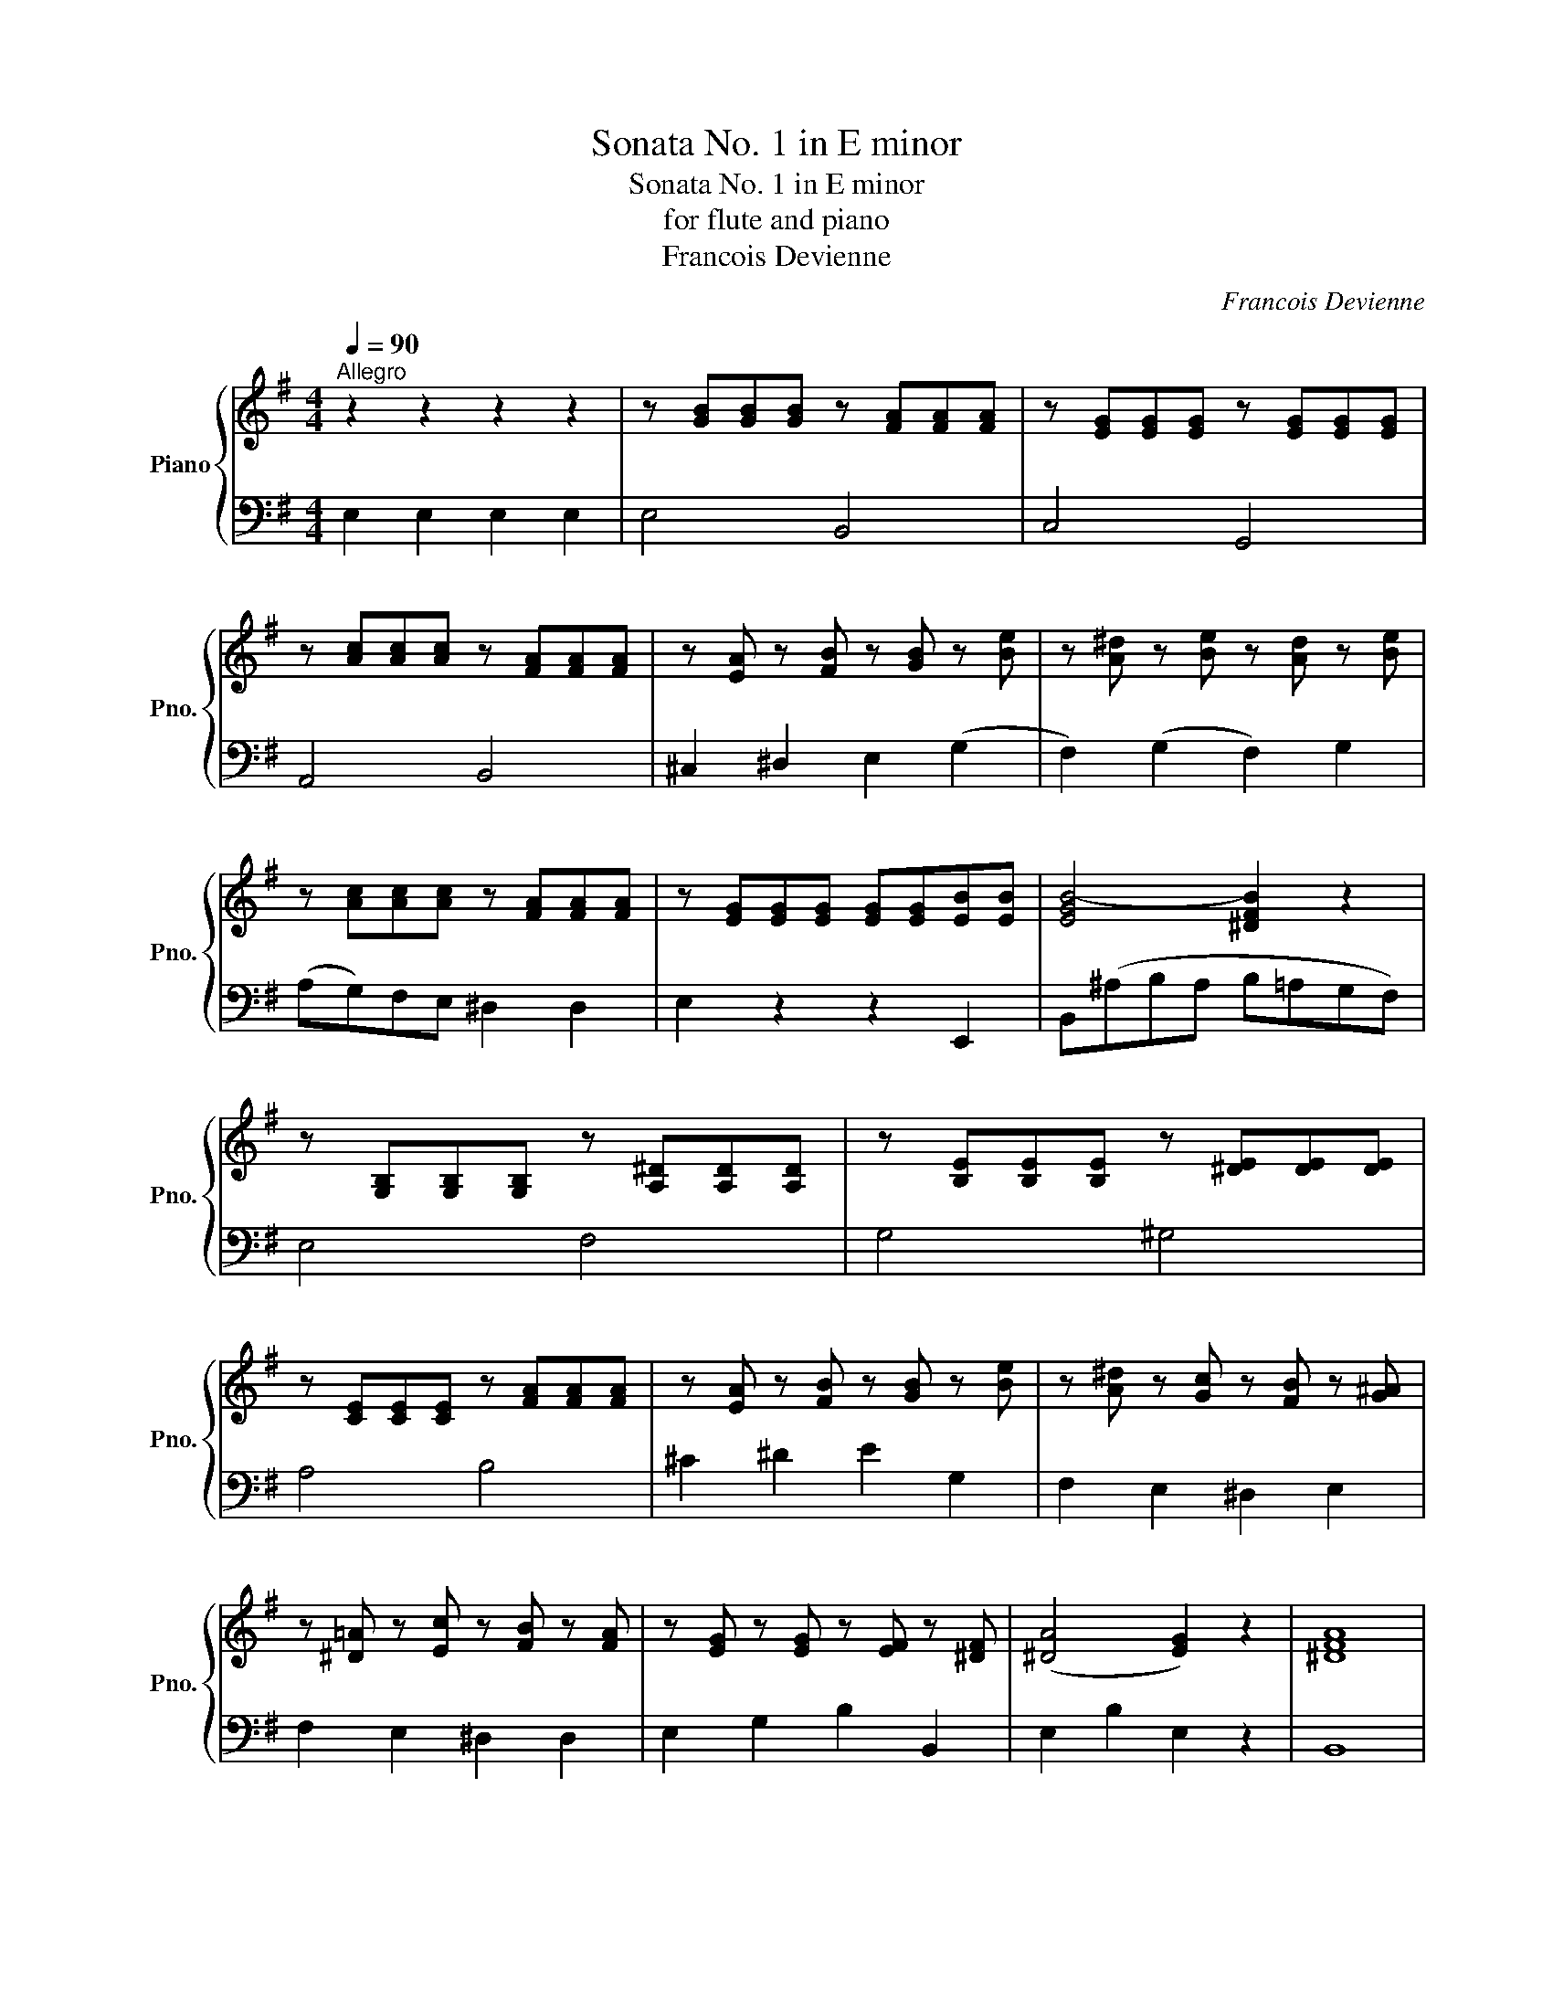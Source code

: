 X:1
T:Sonata No. 1 in E minor
T:Sonata No. 1 in E minor
T: for flute and piano
T:Francois Devienne
C:Francois Devienne
%%score { ( 1 3 ) | 2 }
L:1/8
Q:1/4=90
M:4/4
K:G
V:1 treble nm="Piano" snm="Pno."
V:3 treble 
V:2 bass 
V:1
"^Allegro" z2 z2 z2 z2 | z [GB][GB][GB] z [FA][FA][FA] | z [EG][EG][EG] z [EG][EG][EG] | %3
 z [Ac][Ac][Ac] z [FA][FA][FA] | z [EA] z [FB] z [GB] z [Be] | z [A^d] z [Be] z [Ad] z [Be] | %6
 z [Ac][Ac][Ac] z [FA][FA][FA] | z [EG][EG][EG] [EG][EG][EB][EB] | [EGB-]4 [^DFB]2 z2 | %9
 z [G,B,][G,B,][G,B,] z [A,^D][A,D][A,D] | z [B,E][B,E][B,E] z [^DE][DE][DE] | %11
 z [CE][CE][CE] z [FA][FA][FA] | z [EA] z [FB] z [GB] z [Be] | z [A^d] z [Gc] z [FB] z [G^A] | %14
 z [^D=A] z [Ec] z [FB] z [FA] | z [EG] z [EG] z [EF] z [^DF] | ([^DA]4 [EG]2) z2 | [^DFA]8 | %18
 z [EG] z [EB] z [EG] z [EB] | [^DFA]8 | z [EG] z [EB] z [EG] z [Be] | %21
 z [A=d][Ad][Ad] z [Fc][Fc][Fc] | [GB][CF][DG][EA] [FB][Gc][Ad][Be] | %23
 [cf][dg][ea][fb] [gc'][fb][ea][eg] | [df]2 [DFd]2 z4 | z2 [GB]2 z2 [DA]2 | cBed FG z G- | %27
 G G2 F EDCB, | (G4 F2) z2 | z2 [Bg]2 z2 [Ad]2 | cBed fgba | gefe AcBc | dBcd ecAG | %33
 z [Bdg][Bdg][Bdg] z [cdf][cdf][cdf] | [GBg][gb][fa][eg] [df][ce][Bd][Ac] | %35
 [GB][Bg] z [Ge] z [Gd] z [Fc] | [GB][GB][FA][EG] [DF][CE][B,D][A,C] | %37
 [G,B,][B,G] z [EG] z [DG] z [CF] | [B,G]2 z2 z4 | [DFc]2 z2 z4 | [DGB]2 z2 z4 | %41
 [FAc][FAc][FAc][FAc] [DAc][DAc][DAc][DAc] | [DGB]2 z2 z4 | %43
 [DGB][DGB][DGB][DGB] [DFc][DFc][DFc][DFc] | [DGB]2 [GBd]2 [FAc]2 [DAc]2 | %45
 [DGB]2 [GBd]2 [FAc]2 [DAc]2 | [DGB]2 z2 [G,B,G]2 z2 | [Gce][Gce][Gce][Gce] [Gce][Gce][Gce][Gce] | %48
 [GBd][GBd][GBd][GBd] [cdf][cdf][cdf][cdf] | [Bdg]2 z2 z4 | z Ggf edcB | AGFG ABcd | %52
 e2 [Ac]2 [FA]2 [Fd]2 | [GB]2 [GB]2 [GB]2 z2 | z Ggf edcB | AGFG ABcd | e2 [Ac]2 [FA]2 [Fd]2 | %57
 B2 g2 g || z z2 | z2 [B,D][B,D] z [CF][CF][CF] | z [DG][DG][DG] z [Gd][Gd][Gd] | %61
 z [EA][EA][EA] z [FB][FB][FB] | z [Gc][Gc][Gc] [Gc][FB][EA][DG] | z [CF] z [CF] z [CF] z [CF] | %64
 z [B,G] z [DG] z [EG] z [EG] | z [DG] z [GB] z [Bd] z [CF] | [B,G]2 [GB]2 B2 z2 | %67
 z [B,D][B,D][B,D] z [CF][CF][CF] | z [DG][DG][DG] z [Bd][Bd][Bd] | %69
 z [^GB][GB][GB] [d=f][df] z [Ac] | z [^GB] z [GB] z [GB] z [ce] | z [Bd] z [Bd] z [Bd] z [Bd] | %72
 z [Ac] z [Ge] z [=Fd] z [^FA] | z [E^G] z [Bd] z [Ac] z [CFA] | [B,E^G]2 [^G,B,E]2 z4 | %75
 z [ce][ce][ce] [ce][ce][ce][ce] | z [d=f] z [df] z [df] z [df] | z [ce][ce][ce] [ce][ce][ce][ce] | %78
 z [d=f] z [df] z [df] z [df] | z [ce][ce][ce] z [^ce][ce][ce] | z [d=f][df][df] z [df][df][df] | %81
 z [d=f][df][df] z [df][df][df] | z [ce][ce][ce] z [ce][ce][ce] | z [cd][cd][cd] z [cd][cd][cd] | %84
 [Bd]2 [GBg]2 G2 z2 | [Gce]4 [ca][Bg][A=f][Ge] | [Ace]6 z2 | [=FBd]4 [Bg][A=f][Ge][^F^d] | %88
 [=FB=d]6 z [GB=f] | z [Gce] z [=FB] z [Gc] z [GA] | z [^FA] z [Ad] z [=FG] z [FB] | %91
 z [Ec] z [=FB] z [Gc] z [Ad] | [Bd]2 [GBg]2 G2 z [GBg] | [Gce]4 [ca][Bg][A=f][Ge] | %94
 [Gce]4 z2 [eg]2 | [eg]2 [^ce]2 [eg]2 [ce]2 | [d^f]2 [Ad]2 [df]2 [Ad]2 | [d=f]2 [Bd]2 [df]2 [Bd]2 | %98
 [ce]2 [Gc]2 [ce]2 [Gc]2 | z2 [Ge]2 [Ge]2 [Ge]2 | z2 [Ge]2 [Ge]2 [Ge]2 | z2 [Ge]2 z2 [Ge]2 | %102
 z2 [GB]2 z4 | [FB]4 z4 | z [EG][EA][EB] z [^Dc][DB][DA] | z [B,B][B,G][B,E] z [Ee][E=d][EB] | %106
 z [Ac] z [FA] z [^DF] z [EG] | z [^DA][EA][FA] z [EG] z [Ge] | z [A^d] z [B=d] z [E^c] z [A=c] | %109
 z [FB] z [GB] z [EA] z [FA] | z [EG] z [EF] z [EG] z [^DF] | E2 z2 z4 | %112
 z [^DA][DA][DA] z [B,F][B,F][B,F] | [EG]2 z2 z4 | z [^DA][DA][DA] z [B,F][B,F][B,F] | %115
 [EG][FA][G^A][^GB] [=Ac][Bd][c^d][^ce] | [=df][eg][fa][ac'] [gb][cf][dg][A^d] | %117
 [Ge][Bd][Ac][Bd] [Ac][GB][FA][EG] | [^DF]2 z z [FA][FA][FA][FA] | [EG]2 z2 z4 | z8 | %121
 [EGB][EGB][EGB][EGB] [AB^d][ABd][ABd][ABd] | [GBe]2 z2 z4 | z EGF EdcB | e2 [EAc]2 z2 [EAc]2 | %125
 B2 G2 A2 F2 | [EG]2 [EG]2 [EG]2 z2 | z2 GF EdcA | E2 [EAc]2 z2 [EAc]2 | BGBG [AB]F[AB]F | %130
[Q:1/4=85] [EG]2[Q:1/4=80] [GBe]2 [GBe] |] %131
V:2
 E,2 E,2 E,2 E,2 | E,4 B,,4 | C,4 G,,4 | A,,4 B,,4 | ^C,2 ^D,2 E,2 (G,2 | F,2) (G,2 F,2) G,2 | %6
 (A,G,)F,E, ^D,2 D,2 | E,2 z2 z2 E,,2 | B,,(^A,B,A, B,=A,G,F,) | E,4 F,4 | G,4 ^G,4 | A,4 B,4 | %12
 ^C2 ^D2 E2 G,2 | F,2 E,2 ^D,2 E,2 | F,2 E,2 ^D,2 D,2 | E,2 G,2 B,2 B,,2 | E,2 B,2 E,2 z2 | B,,8 | %18
 E,2 G,2 E,2 G,2 | B,8 | E,2 G,2 E,2 G,2 | F,4 D,4 | G,,A,,B,,C, D,E,F,G, | A,B,CD EDC^C | %24
 D2 B,,2 z4 | G,4 F,4 | E,D,C,B,, A,,G,,C,B,, | E,3 D, C,B,,A,,G,, | D,,2 D,2 D,,2 z2 | G,4 F,4 | %30
 E,D,C,B,, A,,G,,G,F, | E,G,A,G, F,4 | G,G,,A,,B,, C,2 C2 | B,2 G,B, D2 D,2 | %34
 G,,G,F,E, D,C,B,,A,, | G,,2 C,2 B,,2 A,,2 | G,,G,F,E, D,C,B,,A,, | G,,2 C2 B,2 A,2 | G,2 z2 z4 | %39
 D,2 z2 z4 | G,2 z2 z4 | A,A,A,A, F,F,F,F, | G,2 z2 z4 | D,D,D,D, D,,D,,D,,D,, | G,4 A,2 F,2 | %45
 G,4 A,2 F,2 | G,2 z2 G,,2 z2 | C,C,C,C, C,C,C,C, | D,D,D,D, D,,D,,D,,D,, | G,,B,,D,F, G, z z2 | %50
 z E,ED CB,A,G, | F,E,D,E, F,G,A,B, | CCCC DDDD | G,B,DC B,2 z2 | z E,ED CB,A,G, | %55
 F,E,D,E, F,G,A,B, | CCCC DDDD | G,2 G,,2 G,, || z z2 | G,4 A,4 | B,4 B,,4 | C,4 D,4 | %62
 E,2 E,,2 E,D,C,B,, | A,,2 A,,2 D,2 D,2 | G,,2 B,,2 C,2 C,2 | B,,2 G,,2 D,2 D,,2 | %66
 G,,2 G,2 G,,2 z2 | G,4 A,4 | B,G,D,B,, G,,2 G,,B,, | D,2 D,4 ^D,2 | E,2 E,,2 E,2 ^F,2 | %71
 ^G,2 G,2 G,2 G,2 | A,2 (^C,2 D,2) (^D,2 | E,2) ^G,2 A,2 A,,2 | E,2 E,,2 z4 | A,8 | %76
 ^G,2 G,A, B,2 G,2 | A,8 | ^G,2 G,A, B,2 G,2 | A,4 =G,4 | =F,4 D,4 | G,4 B,4 | C4 E,4 | %83
 =F,2 F,2 F,2 F,2 | G,2 G,,2 G,,2 z2 | C,C,C,C, C,C,C,C, | C,C,C,C, C,C,C,C, | D,D,D,D, D,D,D,D, | %88
 G,,G,,G,,G,, G,=F,E,D, | C,2 D,2 E,2 ^C,2 | D,2 =C,2 B,,2 D,2 | C,2 D,2 E,2 =F,2 | %92
 G,^F,G,F, G,=F,E,D, | C,C,C,C, C,C,C,C, | C,E,G,C E2 D2 | ^C2 C2 C2 C2 | D2 D,2 D2 =C2 | %97
 B,2 B,2 B,2 B,2 | CC,E,G, C z z2 | (C8 | B,8 | ^A,8 | B,4) z4 | B,4 E,2 E,2 | z E,F,G, A,4 | %105
 G,G,G,G, ^G,G,G,G, | A,2 CA, F,2 E,2 | ^D,B,,^C,D, E,2 E,2 | F,2 ^G,2 A,2 F,2 | %109
 ^D,2 E,2 ^C,2 D,2 | E,2 A,2 B,2 B,,2 | E,2 z2 z4 | F,4 ^D,4 | E,2 z2 z4 | F,4 ^D,4 | %115
 E,F,G,^G, A,B,C^C | DEFF, G,A,B,B, | CDEE, F,G,A,^A, | B,2 z2 (^D,4 | E,2) z2 z4 | z8 | %121
 B,B,B,B, B,,B,,B,,B,, | E,G,B,A, G, z z2 | z G,B,A, G,F,E,D, | C,E,A,E, C,CB,A, | %125
 G,2 E,2 B,2 B,,2 | E,G,B,A, G, z z2 | z G,B,A, G,F,E,D, | C,E,A,E, C,CB,A, | G,2 E,G, B,B,B,,B,, | %130
 E,2 E,,2 E,, |] %131
V:3
 x8 | x8 | x8 | x8 | x8 | x8 | x8 | x8 | x8 | x8 | x8 | x8 | x8 | x8 | x8 | x8 | x8 | x8 | x8 | %19
 x8 | x8 | x8 | x8 | x8 | x8 | x8 | x8 | x8 | z2 D2 D2 z2 | x8 | x8 | x8 | x8 | x8 | x8 | x8 | x8 | %37
 x8 | x8 | x8 | x8 | x8 | x8 | x8 | x8 | x8 | x8 | x8 | x8 | x8 | x8 | x8 | x8 | x8 | x8 | x8 | %56
 x8 | x5 || x3 | x8 | x8 | x8 | x8 | x8 | x8 | x8 | x8 | x8 | x8 | x8 | x8 | x8 | x8 | x8 | x8 | %75
 x8 | x8 | x8 | x8 | x8 | x8 | x8 | x8 | x8 | x8 | x8 | x8 | x8 | x8 | x8 | x8 | x8 | x8 | x8 | %94
 x8 | x8 | x8 | x8 | x8 | x8 | x8 | x8 | x8 | x8 | x8 | x8 | x8 | x8 | x8 | x8 | x8 | x8 | x8 | %113
 x8 | x8 | x8 | x8 | x8 | x8 | x8 | x8 | x8 | x8 | x8 | x8 | E4 ^D4 | x8 | x8 | x8 | %129
 E2 B,2 ^D2 B,2 | x5 |] %131

